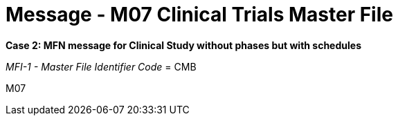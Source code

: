 = Message - M07 Clinical Trials Master File
:v291_section: "8.11.1"
:v2_section_name: "MFN/MFK - Clinical Trials Master File Message (Event M06-M07)"
:generated: "Thu, 01 Aug 2024 15:25:17 -0600"

*Case 2: MFN message for Clinical Study without phases but with schedules*

_MFI-1 - Master File Identifier Code_ = CMB

[tabset]
M07
